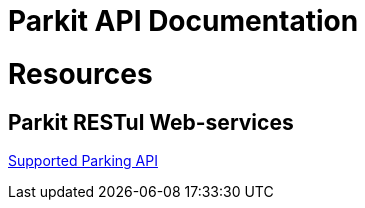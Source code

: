 
= Parkit API Documentation

= Resources

== Parkit RESTul Web-services

link:parking.html[Supported Parking API]

